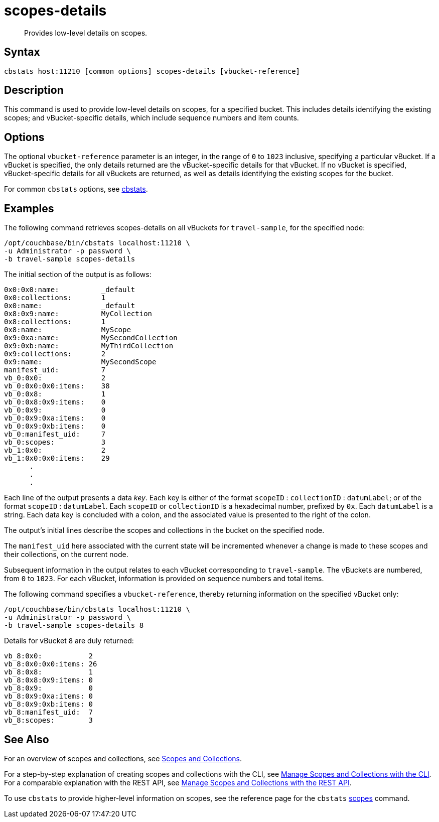 = scopes-details
:page-topic-type: reference
:page-status: Developer Preview

[abstract]
Provides low-level details on scopes.

== Syntax

----
cbstats host:11210 [common options] scopes-details [vbucket-reference]
----

== Description

This command is used to provide low-level details on scopes, for a specified bucket.
This includes details identifying the existing scopes; and vBucket-specific details, which include sequence numbers and item counts.

== Options

The optional `vbucket-reference` parameter is an integer, in the range of `0` to `1023` inclusive, specifying a particular vBucket.
If a vBucket is specified, the only details returned are the vBucket-specific details for that vBucket.
If no vBucket is specified, vBucket-specific details for all vBuckets are returned, as well as details identifying the existing scopes for the bucket.

For common [.cmd]`cbstats` options, see xref:cli:cbstats-intro.adoc[cbstats].

== Examples

The following command retrieves scopes-details on all vBuckets for `travel-sample`, for the specified node:

----
/opt/couchbase/bin/cbstats localhost:11210 \
-u Administrator -p password \
-b travel-sample scopes-details
----

The initial section of the output is as follows:

----
0x0:0x0:name:          _default
0x0:collections:       1
0x0:name:              _default
0x8:0x9:name:          MyCollection
0x8:collections:       1
0x8:name:              MyScope
0x9:0xa:name:          MySecondCollection
0x9:0xb:name:          MyThirdCollection
0x9:collections:       2
0x9:name:              MySecondScope
manifest_uid:          7
vb_0:0x0:              2
vb_0:0x0:0x0:items:    38
vb_0:0x8:              1
vb_0:0x8:0x9:items:    0
vb_0:0x9:              0
vb_0:0x9:0xa:items:    0
vb_0:0x9:0xb:items:    0
vb_0:manifest_uid:     7
vb_0:scopes:           3
vb_1:0x0:              2
vb_1:0x0:0x0:items:    29
      .
      .
      .
----

Each line of the output presents a data _key_.
Each key is either of the format `scopeID` &#58; `collectionID` &#58; `datumLabel`; or of the format `scopeID` &#58; `datumLabel`.
Each `scopeID` or `collectionID` is a hexadecimal number, prefixed by `0x`.
Each `datumLabel` is a string.
Each data key is concluded with a colon, and the associated value is presented to the right of the colon.

The output's initial lines describe the scopes and collections in the bucket on the specified node.

The `manifest_uid` here associated with the current state will be incremented whenever a change is made to these scopes and their collections, on the current node.

Subsequent information in the output relates to each vBucket corresponding to `travel-sample`.
The vBuckets are numbered, from `0` to `1023`.
For each vBucket, information is provided on sequence numbers and total items.

The following command specifies a `vbucket-reference`, thereby returning information on the specified vBucket only:

----
/opt/couchbase/bin/cbstats localhost:11210 \
-u Administrator -p password \
-b travel-sample scopes-details 8
----

Details for vBucket `8` are duly returned:

----
vb_8:0x0:           2
vb_8:0x0:0x0:items: 26
vb_8:0x8:           1
vb_8:0x8:0x9:items: 0
vb_8:0x9:           0
vb_8:0x9:0xa:items: 0
vb_8:0x9:0xb:items: 0
vb_8:manifest_uid:  7
vb_8:scopes:        3
----

== See Also

For an overview of scopes and collections, see xref:learn:data/scopes-and-collections.adoc[Scopes and Collections].

For a step-by-step explanation of creating scopes and collections with the CLI, see xref:manage:manage-scopes-and-collections/manage-scopes-and-collections.adoc#manage-scopes-and-collections-with-the-cli[Manage Scopes and Collections with the CLI].
For a comparable explanation with the REST API, see xref:manage:manage-scopes-and-collections/manage-scopes-and-collections.adoc#manage-scopes-and-collections-with-the-rest-api[Manage Scopes and Collections with the REST API].

To use `cbstats` to provide higher-level information on scopes, see the reference page for the `cbstats` xref:cli:cbstats/cbstats-scopes.adoc[scopes] command.
